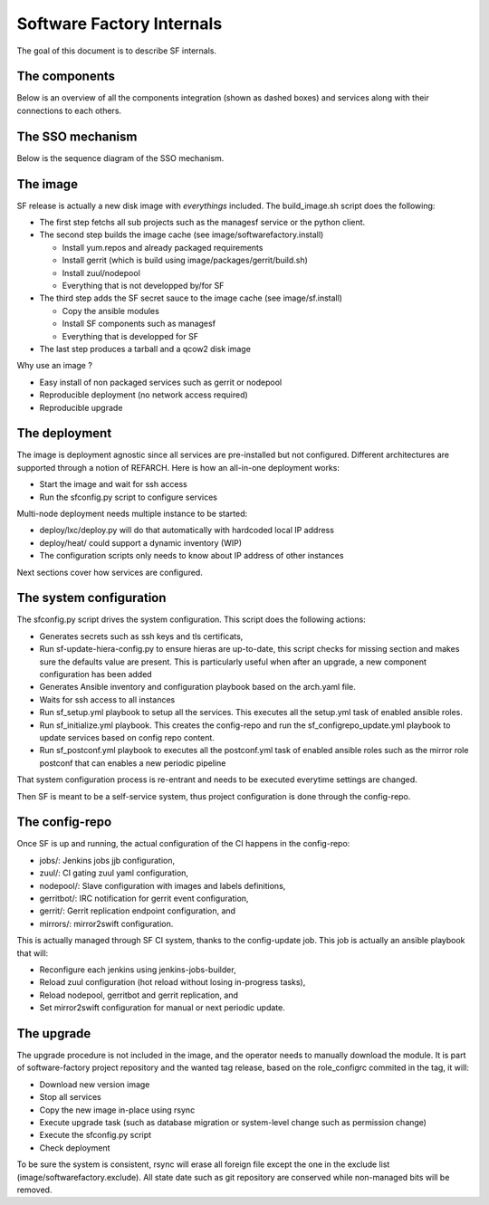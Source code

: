 Software Factory Internals
==========================

The goal of this document is to describe SF internals.


The components
--------------

Below is an overview of all the components integration (shown as dashed boxes) and services
along with their connections to each others.

.. graphviz:: components.dot


The SSO mechanism
-----------------

Below is the sequence diagram of the SSO mechanism.

.. graphviz:: authentication.dot


The image
---------

SF release is actually a new disk image with *everythings* included.
The build_image.sh script does the following:

* The first step fetchs all sub projects such as the managesf service or the python client.
* The second step builds the image cache (see image/softwarefactory.install)

  * Install yum.repos and already packaged requirements
  * Install gerrit (which is build using image/packages/gerrit/build.sh)
  * Install zuul/nodepool
  * Everything that is not developped by/for SF

* The third step adds the SF secret sauce to the image cache (see image/sf.install)

  * Copy the ansible modules
  * Install SF components such as managesf
  * Everything that is developped for SF

* The last step produces a tarball and a qcow2 disk image

Why use an image ?

* Easy install of non packaged services such as gerrit or nodepool
* Reproducible deployment (no network access required)
* Reproducible upgrade


The deployment
--------------

The image is deployment agnostic since all services are pre-installed but not configured.
Different architectures are supported through a notion of REFARCH.
Here is how an all-in-one deployment works:

* Start the image and wait for ssh access
* Run the sfconfig.py script to configure services

Multi-node deployment needs multiple instance to be started:

* deploy/lxc/deploy.py will do that automatically with hardcoded local IP address
* deploy/heat/ could support a dynamic inventory (WIP)
* The configuration scripts only needs to know about IP address of other instances

Next sections cover how services are configured.


The system configuration
------------------------

The sfconfig.py script drives the system configuration. This script does the following actions:

* Generates secrets such as ssh keys and tls certificats,
* Run sf-update-hiera-config.py to ensure hieras are up-to-date, this script
  checks for missing section and makes sure the defaults value are present. This is particularly
  useful when after an upgrade, a new component configuration has been added
* Generates Ansible inventory and configuration playbook based on the arch.yaml file.
* Waits for ssh access to all instances
* Run sf_setup.yml playbook to setup all the services. This executes all the
  setup.yml task of enabled ansible roles.
* Run sf_initialize.yml playbook. This creates the config-repo and run the sf_configrepo_update.yml playbook
  to update services based on config repo content.
* Run sf_postconf.yml playbook to executes all the postconf.yml task of enabled ansible roles such as
  the mirror role postconf that can enables a new periodic pipeline

That system configuration process is re-entrant and needs to be executed everytime settings are changed.

Then SF is meant to be a self-service system, thus project configuration is done through the config-repo.


The config-repo
---------------

Once SF is up and running, the actual configuration of the CI happens in the config-repo:

* jobs/: Jenkins jobs jjb configuration,
* zuul/: CI gating zuul yaml configuration,
* nodepool/: Slave configuration with images and labels definitions,
* gerritbot/: IRC notification for gerrit event configuration,
* gerrit/: Gerrit replication endpoint configuration, and
* mirrors/: mirror2swift configuration.

This is actually managed through SF CI system, thanks to the config-update job.
This job is actually an ansible playbook that will:

* Reconfigure each jenkins using jenkins-jobs-builder,
* Reload zuul configuration (hot reload without losing in-progress tasks),
* Reload nodepool, gerritbot and gerrit replication, and
* Set mirror2swift configuration for manual or next periodic update.


The upgrade
-----------

The upgrade procedure is not included in the image, and the operator needs to manually download
the module. It is part of software-factory project repository and the wanted tag release, based
on the role_configrc commited in the tag, it will:

* Download new version image
* Stop all services
* Copy the new image in-place using rsync
* Execute upgrade task (such as database migration or system-level change such as permission change)
* Execute the sfconfig.py script
* Check deployment

To be sure the system is consistent, rsync will erase all foreign file except the one in the exclude
list (image/softwarefactory.exclude). All state date such as git repository are conserved while
non-managed bits will be removed.
